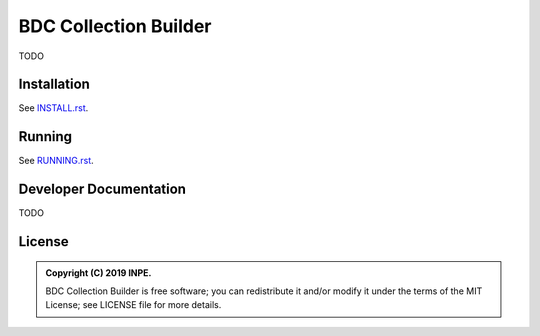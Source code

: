 ..
    This file is part of Python Module for BDC Collection Builder.
    Copyright (C) 2019 INPE.

    BDC Collection Builder is free software; you can redistribute it and/or modify it
    under the terms of the MIT License; see LICENSE file for more details.


======================
BDC Collection Builder
======================

.. image:: https://img.shields.io/badge/license-MIT-green
        :target: https://github.com//brazil-data-cube/bdc-collection-builder/blob/master/LICENSE
        :alt: Software License


TODO


Installation
============

See `INSTALL.rst <./INSTALL.rst>`_.


Running
=======

See `RUNNING.rst <./RUNNING.rst>`_.


Developer Documentation
=======================

TODO


License
=======

.. admonition::
    Copyright (C) 2019 INPE.

    BDC Collection Builder is free software; you can redistribute it and/or modify it
    under the terms of the MIT License; see LICENSE file for more details.